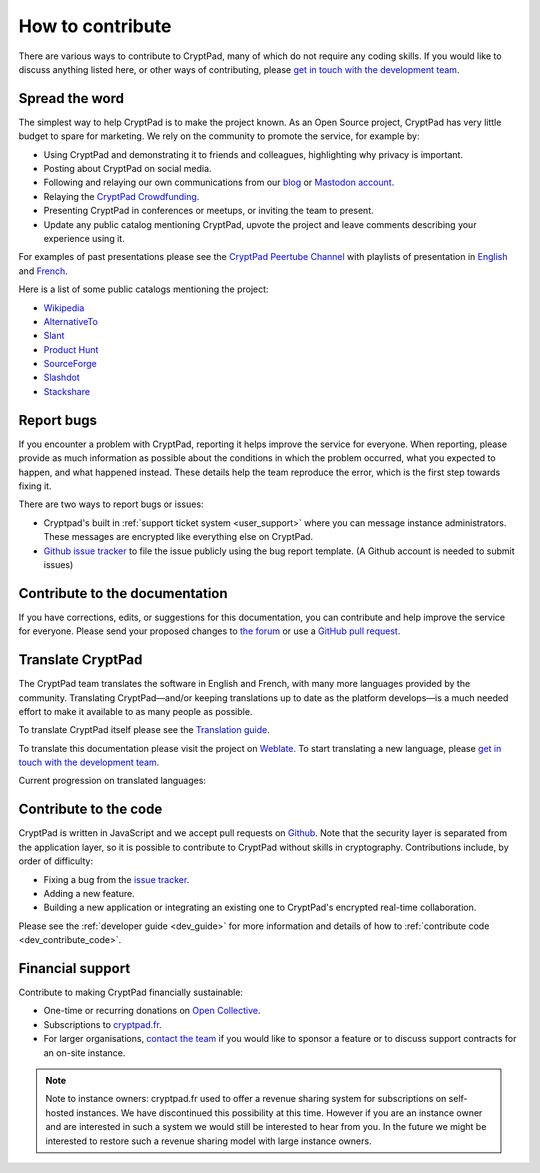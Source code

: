 .. _how_to_contribute:

How to contribute
=================

There are various ways to contribute to CryptPad, many of which do not require any coding skills. If you would like to discuss anything listed here, or other ways of contributing, please  `get in touch with the development team <https://cryptpad.fr/contact.html>`__.

Spread the word
---------------

The simplest way to help CryptPad is to make the project known. As an Open Source project, CryptPad has very little budget to spare for marketing. We rely on the community to promote the service, for example by:

- Using CryptPad and demonstrating it to friends and colleagues, highlighting why privacy is important.
- Posting about CryptPad on social media.
- Following and relaying our own communications from our `blog <https://blog.cryptpad.org>`__ or `Mastodon account <https://fosstodon.org/@cryptpad>`__.
- Relaying the `CryptPad Crowdfunding <https://opencollective.com/cryptpad>`__.
- Presenting CryptPad in conferences or meetups, or inviting the team to present.
- Update any public catalog mentioning CryptPad, upvote the project and leave comments describing your experience using it.

For examples of past presentations please see the `CryptPad Peertube Channel <https://peertube.xwiki.com/video-channels/cryptpad_channel/videos>`_ with playlists of presentation in `English <https://peertube.xwiki.com/videos/watch/playlist/cfa5d7f1-48cd-4a6b-8594-7d766341e43c>`_ and `French <https://peertube.xwiki.com/videos/watch/playlist/f1d74811-e42f-4059-881f-f93ae47c437a>`_.

Here is a list of some public catalogs mentioning the project:

- `Wikipedia <https://en.wikipedia.org/wiki/Draft:CryptPad>`__
- `AlternativeTo <https://alternativeto.net/software/cryptpad/about/>`__
- `Slant <https://www.slant.co/options/31378/~cryptpad-review>`__
- `Product Hunt <https://www.producthunt.com/products/cryptpad#cryptpad>`__
- `SourceForge <https://sourceforge.net/software/product/CryptPad/>`__
- `Slashdot <https://slashdot.org/software/p/CryptPad/>`__
- `Stackshare <https://stackshare.io/cryptpad>`__

.. _contribute_bugs:

Report bugs
-----------

If you encounter a problem with CryptPad, reporting it helps improve the service for everyone. When reporting, please provide as much information as possible about the conditions in which the problem occurred, what you expected to happen, and what happened instead. These details help the team reproduce the error, which is the first step towards fixing it.

There are two ways to report bugs or issues:

- Cryptpad's built in :ref:`support ticket system <user_support>` where you can message instance administrators. These messages are encrypted like everything else on CryptPad.

-  `Github issue tracker <https://github.com/cryptpad/cryptpad/issues/new/choose>`__ to file the issue publicly using the bug report template. (A Github account is needed to submit issues)

Contribute to the documentation
-------------------------------

If you have corrections, edits, or suggestions for this documentation, you can contribute and help improve the service for everyone. Please send your proposed changes to `the forum <https://forum.cryptpad.org/>`__ or use a `GitHub pull request <https://github.com/cryptpad/cryptpad-documentation>`__.


.. _contribute_translation:

Translate CryptPad
------------------

The CryptPad team translates the software in English and French, with many more languages provided by the community. Translating CryptPad—and/or keeping translations up to date as the platform develops—is a much needed effort to make it available to as many people as possible.

To translate CryptPad itself please see the `Translation guide <https://github.com/cryptpad/cryptpad/blob/main/customize.dist/translations/README.md>`__.

To translate this documentation please visit the project on `Weblate <https://weblate.cryptpad.fr/projects/user-guide/>`__. To start translating a new language, please `get in touch with the development team <https://cryptpad.fr/contact.html>`__.

Current progression on translated languages:

.. image:: https://weblate.cryptpad.fr/widgets/cryptpad/-/app/multi-auto.svg
   :alt: Weblate-widget

.. _contribute_code:

Contribute to the code
----------------------

CryptPad is written in JavaScript and we accept pull requests on `Github <https://github.com/cryptpad/cryptpad>`__. Note that the security layer is separated from the application layer, so it is possible to contribute to CryptPad without skills in cryptography. Contributions include, by order of difficulty:

- Fixing a bug from the `issue tracker <https://github.com/cryptpad/cryptpad/issues>`__.
- Adding a new feature.
- Building a new application or integrating an existing one to CryptPad's encrypted real-time collaboration.

Please see the :ref:`developer guide <dev_guide>` for more information and details of how to :ref:`contribute code <dev_contribute_code>`.

.. _contribute_financial:

Financial support
-----------------

Contribute to making CryptPad financially sustainable:

- One-time or recurring donations on `Open Collective <https://opencollective.com/cryptpad>`__.
- Subscriptions to `cryptpad.fr <https://accounts.cryptpad.fr>`__.
- For larger organisations, `contact the team <https://cryptpad.fr/contact.html>`__ if you would like to sponsor a feature or to discuss support contracts for an on-site instance.

.. note::

    Note to instance owners: cryptpad.fr used to offer a revenue sharing system for subscriptions on self-hosted instances. We have discontinued this possibility at this time. However if you are an instance owner and are interested in such a system we would still be interested to hear from you. In the future we might be interested to restore such a revenue sharing model with large instance owners.

